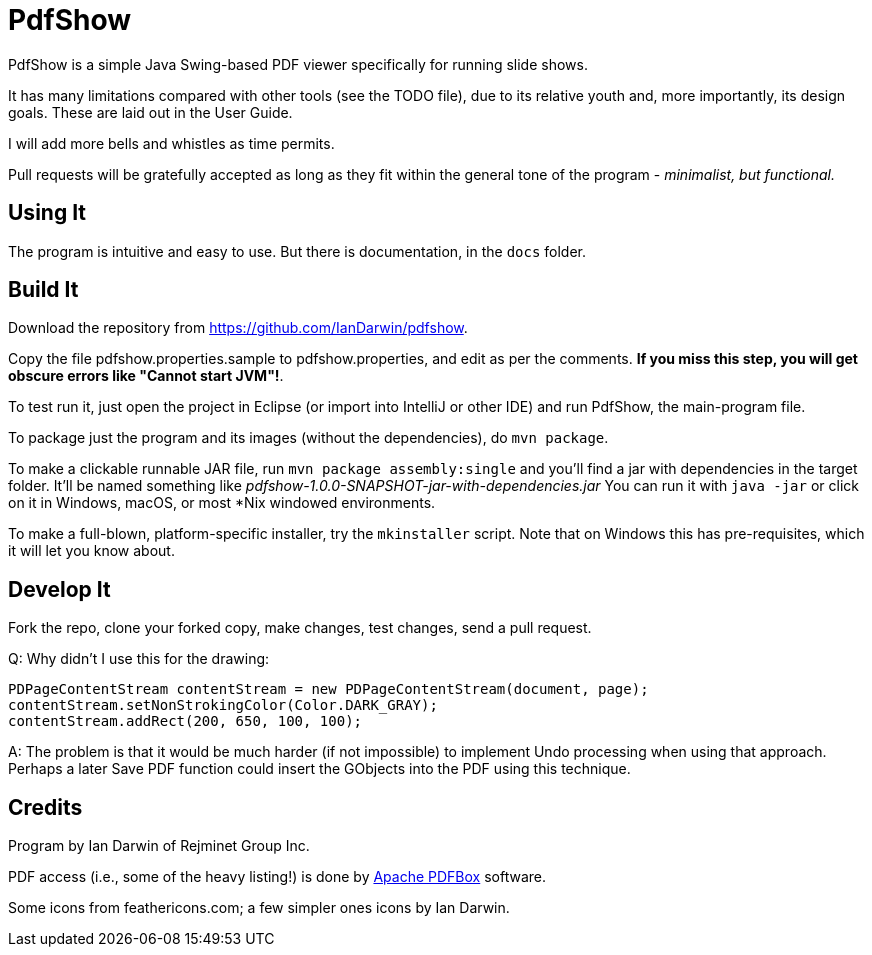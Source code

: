 = PdfShow

PdfShow is a simple Java Swing-based PDF viewer specifically for running slide shows.

It has many limitations compared with other tools (see the TODO file), due to 
its relative youth and, more importantly, its design goals.
These are laid out in the User Guide.

I will add more bells and whistles as time permits.

Pull requests will be gratefully accepted as long as they fit
within the general tone of the program - _minimalist, but functional._ 

== Using It

The program is intuitive and easy to use.
But there is documentation, in the `docs` folder.

== Build It

Download the repository from https://github.com/IanDarwin/pdfshow.

Copy the file pdfshow.properties.sample to pdfshow.properties, and edit as per the comments.
*If you miss this step, you will get obscure errors like "Cannot start JVM"!*.

To test run it, just open the project in Eclipse (or import into IntelliJ or
other IDE) and run PdfShow, the main-program file.

To package just the program and its images (without the dependencies),
do `mvn package`.

To make a clickable runnable JAR file, run `mvn package assembly:single`
and you'll find a jar with dependencies in the target folder.
It'll be named something like _pdfshow-1.0.0-SNAPSHOT-jar-with-dependencies.jar_
You can run it with `java -jar` or click on it in Windows, macOS, 
or most *Nix windowed environments.

To make a full-blown, platform-specific installer, try the `mkinstaller` script.
Note that on Windows this has pre-requisites, which it will let you know about.

== Develop It

Fork the repo, clone your forked copy, make changes, test changes, send a pull request.

Q: Why didn't I use this for the drawing:

	PDPageContentStream contentStream = new PDPageContentStream(document, page);
	contentStream.setNonStrokingColor(Color.DARK_GRAY);
	contentStream.addRect(200, 650, 100, 100);

A: The problem is that it would be much harder (if not impossible) to implement Undo processing
when using that approach. Perhaps a later Save PDF function could
insert the GObjects into the PDF using this technique.

== Credits

Program by Ian Darwin of Rejminet Group Inc.

PDF access (i.e., some of the heavy listing!) is done by 
https://pdfbox.apache.org/[Apache PDFBox] software.

Some icons from feathericons.com; a few simpler ones icons by Ian Darwin.
